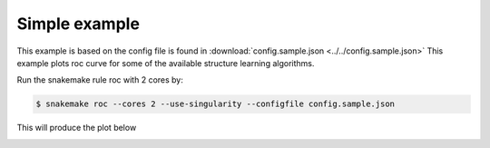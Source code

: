 Simple example
^^^^^^^^^^^^^^^^^^^^^^^^^^^^^^

This example is based on the config file is found in :download:`config.sample.json <../../config.sample.json>` 
This example plots roc curve for some of the available structure learning algorithms.

Run the snakemake rule roc with 2 cores by:

.. code-block:: bash

    $ snakemake roc --cores 2 --use-singularity --configfile config.sample.json

This will produce the plot below

.. image:: _static/ROC.png
   :width: 400